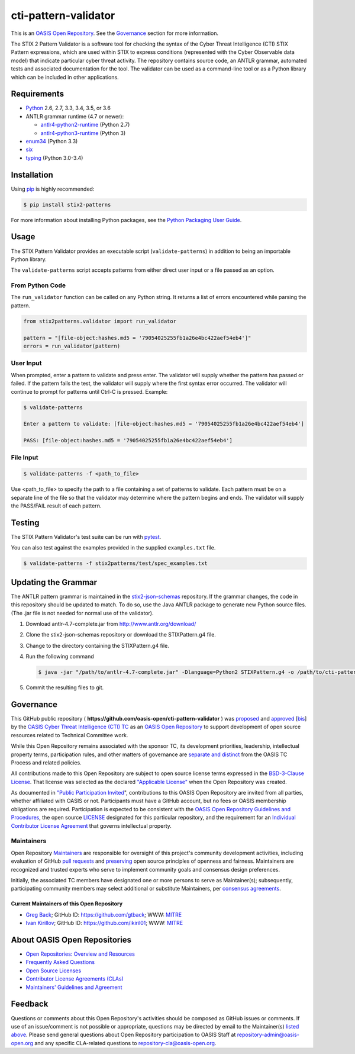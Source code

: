 cti-pattern-validator
=====================

This is an `OASIS Open Repository
<https://www.oasis-open.org/resources/open-repositories/>`__.
See the `Governance <#governance>`__ section for more information.

The STIX 2 Pattern Validator is a software tool for checking the syntax
of the Cyber Threat Intelligence (CTI) STIX Pattern expressions, which
are used within STIX to express conditions (represented with the Cyber
Observable data model) that indicate particular cyber threat activity.
The repository contains source code, an ANTLR grammar, automated tests
and associated documentation for the tool. The validator can be used as
a command-line tool or as a Python library which can be included in
other applications.

|Travis-CI Build Status|

Requirements
------------

-  `Python <https://www.python.org>`__ 2.6, 2.7, 3.3, 3.4, 3.5, or 3.6
-  ANTLR grammar runtime (4.7 or newer):

   -  `antlr4-python2-runtime <https://pypi.python.org/pypi/antlr4-python2-runtime>`__
      (Python 2.7)
   -  `antlr4-python3-runtime <https://pypi.python.org/pypi/antlr4-python3-runtime>`__
      (Python 3)

-  `enum34 <https://pypi.python.org/pypi/enum34>`__ (Python 3.3)
-  `six <https://pypi.python.org/pypi/six>`__
-  `typing <https://pypi.python.org/pypi/typing>`__ (Python 3.0-3.4)

Installation
------------

Using `pip <https://pip.pypa.io>`__ is highly recommended:

.. code:: bash

    $ pip install stix2-patterns

For more information about installing Python packages, see the `Python
Packaging User Guide <https://packaging.python.org/installing/>`__.

Usage
-----

The STIX Pattern Validator provides an executable script
(``validate-patterns``) in addition to being an importable Python
library.

The ``validate-patterns`` script accepts patterns from either direct
user input or a file passed as an option.

From Python Code
~~~~~~~~~~~~~~~~

The ``run_validator`` function can be called on any Python string. It
returns a list of errors encountered while parsing the pattern.

.. code:: python

    from stix2patterns.validator import run_validator

    pattern = "[file-object:hashes.md5 = '79054025255fb1a26e4bc422aef54eb4']"
    errors = run_validator(pattern)

User Input
~~~~~~~~~~

When prompted, enter a pattern to validate and press enter. The
validator will supply whether the pattern has passed or failed. If the
pattern fails the test, the validator will supply where the first syntax
error occurred. The validator will continue to prompt for patterns until
Ctrl-C is pressed. Example:

.. code:: bash

    $ validate-patterns

    Enter a pattern to validate: [file-object:hashes.md5 = '79054025255fb1a26e4bc422aef54eb4']

    PASS: [file-object:hashes.md5 = '79054025255fb1a26e4bc422aef54eb4']

File Input
~~~~~~~~~~

.. code:: bash

    $ validate-patterns -f <path_to_file>

Use <path\_to\_file> to specify the path to a file containing a set of
patterns to validate. Each pattern must be on a separate line of the
file so that the validator may determine where the pattern begins and
ends. The validator will supply the PASS/FAIL result of each pattern.

Testing
-------

The STIX Pattern Validator's test suite can be run with
`pytest <http://pytest.org>`__.

You can also test against the examples provided in the supplied
``examples.txt`` file.

.. code:: bash

    $ validate-patterns -f stix2patterns/test/spec_examples.txt

Updating the Grammar
--------------------

The ANTLR pattern grammar is maintained in the
`stix2-json-schemas <https://github.com/oasis-open/cti-stix2-json-schemas/blob/master/pattern_grammar/STIXPattern.g4>`__
repository. If the grammar changes, the code in this repository should
be updated to match. To do so, use the Java ANTLR package to generate
new Python source files. (The .jar file is not needed for normal use of
the validator).

1. Download antlr-4.7-complete.jar from http://www.antlr.org/download/
2. Clone the stix2-json-schemas repository or download the
   STIXPattern.g4 file.
3. Change to the directory containing the STIXPattern.g4 file.
4. Run the following command

   .. code:: bash

       $ java -jar "/path/to/antlr-4.7-complete.jar" -Dlanguage=Python2 STIXPattern.g4 -o /path/to/cti-pattern-validator/stix2patterns/grammars

5. Commit the resulting files to git.

Governance
----------

This GitHub public repository (
**https://github.com/oasis-open/cti-pattern-validator** ) was
`proposed <https://lists.oasis-open.org/archives/cti/201609/msg00001.html>`__
and
`approved <https://www.oasis-open.org/committees/ballot.php?id=2971>`__
[`bis <https://issues.oasis-open.org/browse/TCADMIN-2431>`__\ ] by the
`OASIS Cyber Threat Intelligence (CTI)
TC <https://www.oasis-open.org/committees/cti/>`__ as an `OASIS Open
Repository <https://www.oasis-open.org/resources/open-repositories/>`__
to support development of open source resources related to Technical
Committee work.

While this Open Repository remains associated with the sponsor TC, its
development priorities, leadership, intellectual property terms,
participation rules, and other matters of governance are `separate and
distinct <https://github.com/oasis-open/cti-pattern-validator/blob/master/CONTRIBUTING.md#governance-distinct-from-oasis-tc-process>`__
from the OASIS TC Process and related policies.

All contributions made to this Open Repository are subject to open
source license terms expressed in the `BSD-3-Clause
License <https://www.oasis-open.org/sites/www.oasis-open.org/files/BSD-3-Clause.txt>`__.
That license was selected as the declared `"Applicable
License" <https://www.oasis-open.org/resources/open-repositories/licenses>`__
when the Open Repository was created.

As documented in `"Public Participation
Invited <https://github.com/oasis-open/cti-pattern-validator/blob/master/CONTRIBUTING.md#public-participation-invited>`__",
contributions to this OASIS Open Repository are invited from all
parties, whether affiliated with OASIS or not. Participants must have a
GitHub account, but no fees or OASIS membership obligations are
required. Participation is expected to be consistent with the `OASIS
Open Repository Guidelines and
Procedures <https://www.oasis-open.org/policies-guidelines/open-repositories>`__,
the open source
`LICENSE <https://github.com/oasis-open/cti-pattern-validator/blob/master/LICENSE>`__
designated for this particular repository, and the requirement for an
`Individual Contributor License
Agreement <https://www.oasis-open.org/resources/open-repositories/cla/individual-cla>`__
that governs intellectual property.

Maintainers
~~~~~~~~~~~

Open Repository
`Maintainers <https://www.oasis-open.org/resources/open-repositories/maintainers-guide>`__
are responsible for oversight of this project's community development
activities, including evaluation of GitHub `pull
requests <https://github.com/oasis-open/cti-pattern-validator/blob/master/CONTRIBUTING.md#fork-and-pull-collaboration-model>`__
and
`preserving <https://www.oasis-open.org/policies-guidelines/open-repositories#repositoryManagement>`__
open source principles of openness and fairness. Maintainers are
recognized and trusted experts who serve to implement community goals
and consensus design preferences.

Initially, the associated TC members have designated one or more persons
to serve as Maintainer(s); subsequently, participating community members
may select additional or substitute Maintainers, per `consensus
agreements <https://www.oasis-open.org/resources/open-repositories/maintainers-guide#additionalMaintainers>`__.

.. _currentMaintainers:

Current Maintainers of this Open Repository
^^^^^^^^^^^^^^^^^^^^^^^^^^^^^^^^^^^^^^^^^^^

-  `Greg Back <mailto:gback@mitre.org>`__; GitHub ID:
   https://github.com/gtback; WWW: `MITRE <https://www.mitre.org>`__
-  `Ivan Kirillov <mailto:ikirillov@mitre.org>`__; GitHub ID:
   https://github.com/ikiril01; WWW: `MITRE <https://www.mitre.org>`__

About OASIS Open Repositories
-----------------------------

-  `Open Repositories: Overview and
   Resources <https://www.oasis-open.org/resources/open-repositories/>`_
-  `Frequently Asked
   Questions <https://www.oasis-open.org/resources/open-repositories/faq>`_
-  `Open Source
   Licenses <https://www.oasis-open.org/resources/open-repositories/licenses>`_
-  `Contributor License Agreements
   (CLAs) <https://www.oasis-open.org/resources/open-repositories/cla>`_
-  `Maintainers' Guidelines and
   Agreement <https://www.oasis-open.org/resources/open-repositories/maintainers-guide>`_

Feedback
--------

Questions or comments about this Open Repository's activities should be
composed as GitHub issues or comments. If use of an issue/comment is not
possible or appropriate, questions may be directed by email to the
Maintainer(s) `listed above <#currentmaintainers>`__. Please send
general questions about Open Repository participation to OASIS Staff at
repository-admin@oasis-open.org and any specific CLA-related questions
to repository-cla@oasis-open.org.

.. |Travis-CI Build Status| image:: https://api.travis-ci.org/oasis-open/cti-pattern-validator.svg?branch=master
   :target: https://travis-ci.org/oasis-open/cti-pattern-validator

